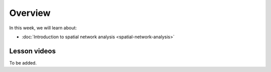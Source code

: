 Overview
========

In this week, we will learn about:

- :doc:`Introduction to spatial network analysis <spatial-network-analysis>`
.. - :doc:`Spatial graph problems and algorithsm <graph-problems-and-algorithms>`
.. - :doc:`Tutorial 1: Introduction to Git and using CSC Notebooks <git-basics>`
.. - :doc:`Tutorial 2: Introduction to Python for geospatial analysis <intro-to-python-geostack>`
.. - :doc:`Exercise 3 <../../exercises/exercise-3>`


Lesson videos
-------------

To be added.


..    .. admonition:: Lesson 5.1 - Introduction to spatial network analysis
        Aalto University students can access the video by clicking the image below (requires login):
        .. figure:: img/Lesson5.1.png
            :target: https://aalto.cloud.panopto.eu/Panopto/Pages/Viewer.aspx?id=a55cd298-8eb7-471d-9f16-b0ca00e0d940
            :width: 500px
            :align: left
    .. admonition:: Lesson 5.2 - Spatial graph problems and algorithsm
        Aalto University students can access the video by clicking the image below (requires login):
        .. figure:: img/Lesson5.2.png
            :target: https://aalto.cloud.panopto.eu/Panopto/Pages/Viewer.aspx?id=3cc659e2-c64f-4b7e-adf8-b0ca00ec6b6b
            :width: 500px
            :align: left

